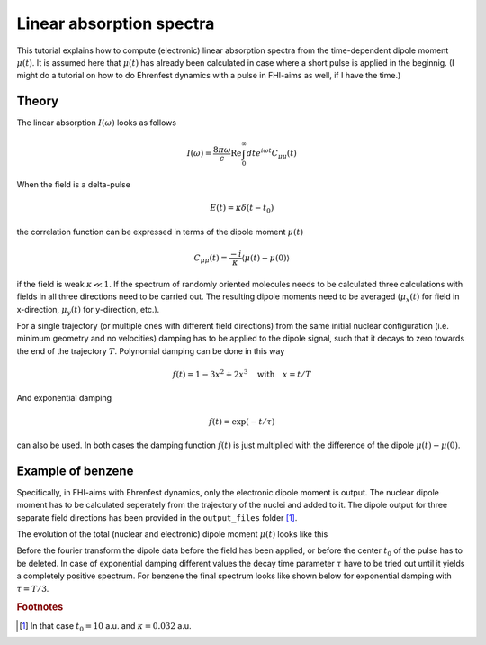 #########################
Linear absorption spectra
#########################

This tutorial explains how to compute (electronic) linear absorption spectra from the time-dependent dipole moment :math:`\mu (t)`. It is assumed here that :math:`\mu (t)` has already been calculated in case where a short pulse is applied in the beginnig. (I might do a tutorial on how to do Ehrenfest dynamics with a pulse in FHI-aims as well, if I have the time.)

******
Theory
******
The linear absorption :math:`I(\omega)` looks as follows

.. math::
        I(\omega) = \frac{8 \pi \omega}{c} \text{Re} \int_0^\infty dt e^{i \omega t} C_{\mu \mu} (t)

When the field is a delta-pulse 

.. math::
   E(t) = \kappa \delta (t - t_0)

the correlation function can be expressed in terms of the dipole moment :math:`\mu(t)`

.. math::
   C_{\mu \mu} (t) = \frac{-i}{\kappa} \langle \mu(t) - \mu(0) \rangle

if the field is weak :math:`\kappa \ll 1`. If the spectrum of randomly oriented molecules needs to be calculated three calculations with fields in all three directions need to be carried out. The resulting dipole moments need to be averaged (:math:`\mu_x(t)` for field in x-direction, :math:`\mu_y(t)` for y-direction, etc.).

For a single trajectory (or multiple ones with different field directions) from the same initial nuclear configuration (i.e. minimum geometry and no velocities) damping has to be applied to the dipole signal, such that it decays to zero towards the end of the trajectory :math:`T`. Polynomial damping can be done in this way

.. math::
   f(t) = 1 - 3x^2 + 2x^3 \quad \text{with} \quad x = t/T

And exponential damping 

.. math::
   f(t) = \exp (-t / \tau)

can also be used. In both cases the damping function :math:`f(t)` is just multiplied with the difference of the dipole :math:`\mu(t) - \mu(0)`. 

*******************
Example of benzene
*******************

Specifically, in FHI-aims with Ehrenfest dynamics, only the electronic dipole moment is output. The nuclear dipole moment has to be calculated seperately from the trajectory of the nuclei and added to it. The dipole output for three separate field directions has been provided in the ``output_files`` folder [#f1]_.

The evolution of the total (nuclear and electronic) dipole moment :math:`\mu (t)` looks like this

.. image:: Images/dipole_damping.png
   :scale: 40%

Before the fourier transform the dipole data before the field has been applied, or before the center :math:`t_0` of the pulse has to be deleted. In case of exponential damping different values the decay time parameter :math:`\tau` have to be tried out until it yields a completely positive spectrum. For benzene the final spectrum looks like shown below for exponential damping with :math:`\tau = T/3`.

.. image:: Images/best_spectrum.png
   :scale: 50%

.. rubric:: Footnotes

.. [#f1] In that case :math:`t_0 = 10` a.u. and :math:`\kappa = 0.032` a.u.
